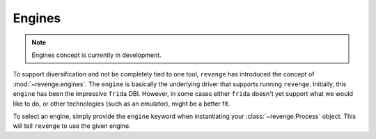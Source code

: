 =======
Engines
=======

.. note::

    Engines concept is currently in development.

To support diversification and not be completely tied to one tool, ``revenge``
has introduced the concept of :mod:`~revenge.engines`. The ``engine`` is
basically the underlying driver that supports running ``revenge``. Initially,
this ``engine`` has been the impressive ``frida`` DBI. However, in some cases
either ``frida`` doesn't yet support what we would like to do, or other
technologies (such as an emulator), might be a better fit.

To select an engine, simply provide the ``engine`` keyword when instantiating
your :class:`~revenge.Process` object. This will tell ``revenge`` to use the
given engine.
